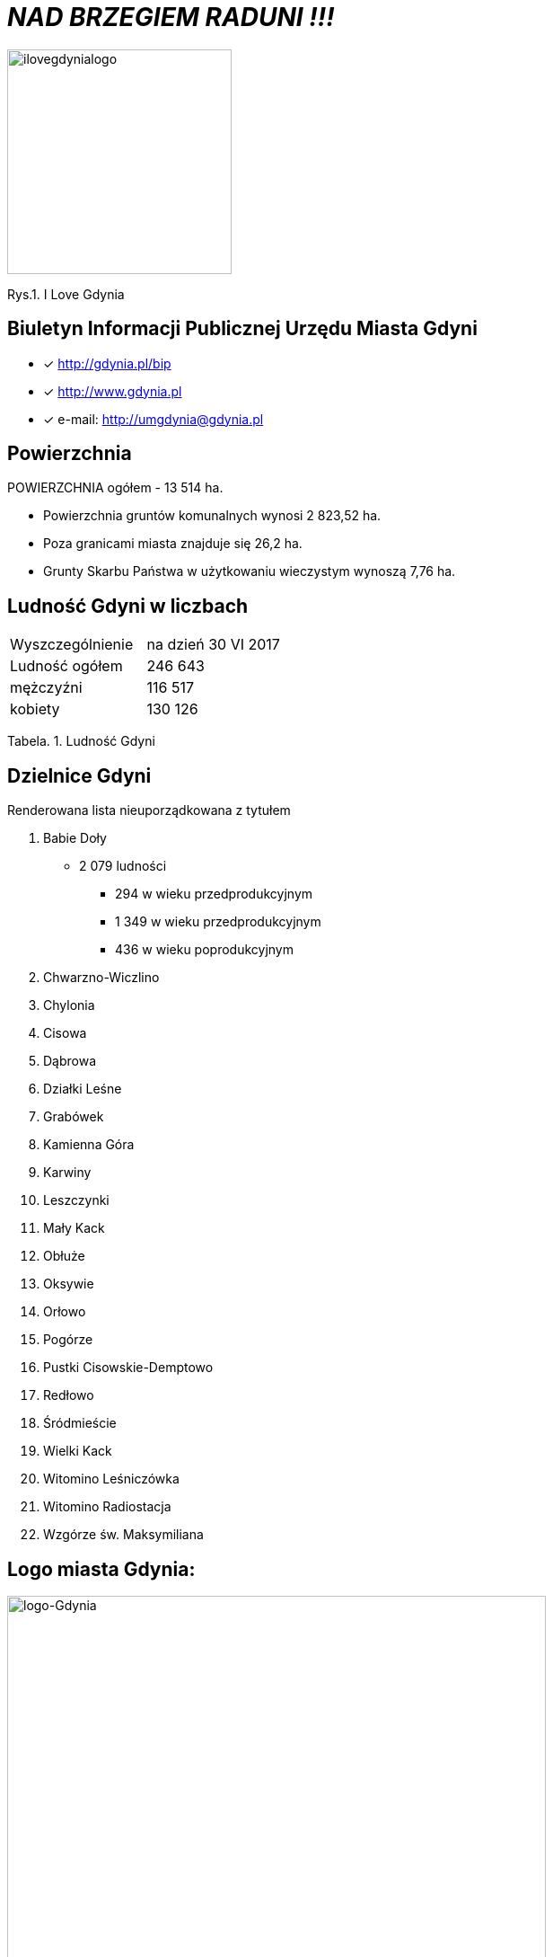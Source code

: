 
= _NAD BRZEGIEM RADUNI !!!_      

image::ilovegdynialogo.png[ilovegdynialogo,250]
Rys.1. I Love Gdynia


== Biuletyn Informacji Publicznej Urzędu Miasta Gdyni

* [x] <http://gdynia.pl/bip>

* [x] <http://www.gdynia.pl>

* [x] e-mail: <http://umgdynia@gdynia.pl>


== Powierzchnia

POWIERZCHNIA ogółem - 13 514 ha.

** Powierzchnia gruntów komunalnych wynosi 2 823,52 ha.

** Poza granicami miasta znajduje się 26,2 ha.

** Grunty Skarbu Państwa w użytkowaniu wieczystym wynoszą 7,76 ha.

== Ludność Gdyni w liczbach  

|===
| Wyszczególnienie	|  na dzień 30 VI 2017
| Ludność ogółem	| 246 643
| mężczyźni | 116 517
| kobiety | 130 126
|===
Tabela. 1. Ludność Gdyni


== Dzielnice Gdyni
[squere]
.Renderowana lista nieuporządkowana z tytułem

.  Babie Doły
** 2 079 ludności
*** 294 w wieku przedprodukcyjnym
*** 1 349 w wieku przedprodukcyjnym
*** 436 w wieku poprodukcyjnym

. Chwarzno-Wiczlino

. Chylonia

. Cisowa

. Dąbrowa

. Działki Leśne

. Grabówek

. Kamienna Góra

. Karwiny

. Leszczynki

. Mały Kack

. Obłuże

. Oksywie

. Orłowo

. Pogórze

. Pustki Cisowskie-Demptowo

. Redłowo

. Śródmieście

. Wielki Kack

. Witomino Leśniczówka

. Witomino Radiostacja

. Wzgórze św. Maksymiliana

== Logo miasta Gdynia:


image::logo-Gdynia.jpg[logo-Gdynia,600]
Rys.2. Logo Gdynia
